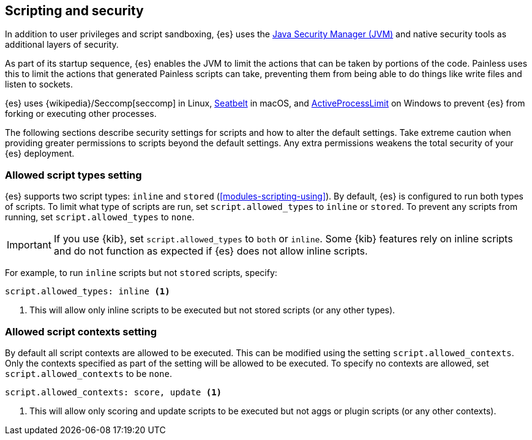 [[modules-scripting-security]]
== Scripting and security
In addition to user privileges and script sandboxing, {es} uses the
https://www.oracle.com/java/technologies/javase/seccodeguide.html[Java Security Manager (JVM)]
and native security tools as additional layers of security.

As part of its startup sequence, {es} enables the JVM to limit the actions that
can be taken by portions of the code. Painless uses this to limit the actions
that generated Painless scripts can take, preventing them from being able to do 
things like write files and listen to sockets.

{es} uses
{wikipedia}/Seccomp[seccomp] in Linux,
https://www.chromium.org/developers/design-documents/sandbox/osx-sandboxing-design[Seatbelt]
in macOS, and
https://msdn.microsoft.com/en-us/library/windows/desktop/ms684147[ActiveProcessLimit]
on Windows to prevent {es} from forking or executing other processes.

The following sections describe security settings for scripts and how to alter
the default settings. Take extreme caution when providing greater permissions
to scripts beyond the default settings. Any extra permissions weakens the total
security of your {es} deployment.

[[allowed-script-types-setting]]
[discrete]
=== Allowed script types setting

{es} supports two script types: `inline` and `stored` (<<modules-scripting-using>>).
By default, {es} is configured to run both types of scripts.
To limit what type of scripts are run, set `script.allowed_types` to `inline` or `stored`.
To prevent any scripts from running, set `script.allowed_types` to `none`.

IMPORTANT: If you use {kib}, set `script.allowed_types` to `both` or `inline`.
Some {kib} features rely on inline scripts and do not function as expected
if {es} does not allow inline scripts.

For example, to run `inline` scripts but not `stored` scripts, specify:

[source,yaml]
----
script.allowed_types: inline <1>
----
<1> This will allow only inline scripts to be executed but not stored scripts
(or any other types).


[[allowed-script-contexts-setting]]
[discrete]
=== Allowed script contexts setting

By default all script contexts are allowed to be executed. This can be modified using the
setting `script.allowed_contexts`. Only the contexts specified as part of the setting will
be allowed to be executed. To specify no contexts are allowed, set `script.allowed_contexts`
to be `none`.

[source,yaml]
----
script.allowed_contexts: score, update <1>
----
<1> This will allow only scoring and update scripts to be executed but not
aggs or plugin scripts (or any other contexts).

